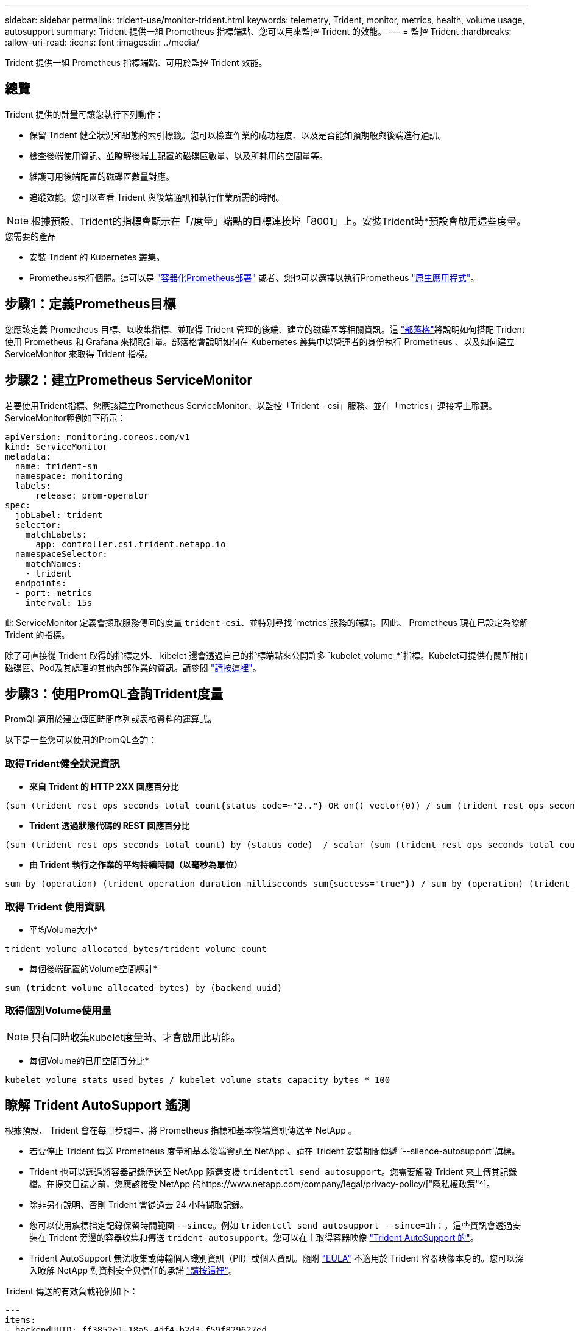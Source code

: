 ---
sidebar: sidebar 
permalink: trident-use/monitor-trident.html 
keywords: telemetry, Trident, monitor, metrics, health, volume usage, autosupport 
summary: Trident 提供一組 Prometheus 指標端點、您可以用來監控 Trident 的效能。 
---
= 監控 Trident
:hardbreaks:
:allow-uri-read: 
:icons: font
:imagesdir: ../media/


[role="lead"]
Trident 提供一組 Prometheus 指標端點、可用於監控 Trident 效能。



== 總覽

Trident 提供的計量可讓您執行下列動作：

* 保留 Trident 健全狀況和組態的索引標籤。您可以檢查作業的成功程度、以及是否能如預期般與後端進行通訊。
* 檢查後端使用資訊、並瞭解後端上配置的磁碟區數量、以及所耗用的空間量等。
* 維護可用後端配置的磁碟區數量對應。
* 追蹤效能。您可以查看 Trident 與後端通訊和執行作業所需的時間。



NOTE: 根據預設、Trident的指標會顯示在「/度量」端點的目標連接埠「8001」上。安裝Trident時*預設會啟用這些度量。

.您需要的產品
* 安裝 Trident 的 Kubernetes 叢集。
* Prometheus執行個體。這可以是 https://github.com/prometheus-operator/prometheus-operator["容器化Prometheus部署"^] 或者、您也可以選擇以執行Prometheus https://prometheus.io/download/["原生應用程式"^]。




== 步驟1：定義Prometheus目標

您應該定義 Prometheus 目標、以收集指標、並取得 Trident 管理的後端、建立的磁碟區等相關資訊。這 https://netapp.io/2020/02/20/prometheus-and-trident/["部落格"^]將說明如何搭配 Trident 使用 Prometheus 和 Grafana 來擷取計量。部落格會說明如何在 Kubernetes 叢集中以營運者的身份執行 Prometheus 、以及如何建立 ServiceMonitor 來取得 Trident 指標。



== 步驟2：建立Prometheus ServiceMonitor

若要使用Trident指標、您應該建立Prometheus ServiceMonitor、以監控「Trident - csi」服務、並在「metrics」連接埠上聆聽。ServiceMonitor範例如下所示：

[listing]
----
apiVersion: monitoring.coreos.com/v1
kind: ServiceMonitor
metadata:
  name: trident-sm
  namespace: monitoring
  labels:
      release: prom-operator
spec:
  jobLabel: trident
  selector:
    matchLabels:
      app: controller.csi.trident.netapp.io
  namespaceSelector:
    matchNames:
    - trident
  endpoints:
  - port: metrics
    interval: 15s
----
此 ServiceMonitor 定義會擷取服務傳回的度量 `trident-csi`、並特別尋找 `metrics`服務的端點。因此、 Prometheus 現在已設定為瞭解 Trident 的指標。

除了可直接從 Trident 取得的指標之外、 kibelet 還會透過自己的指標端點來公開許多 `kubelet_volume_*`指標。Kubelet可提供有關所附加磁碟區、Pod及其處理的其他內部作業的資訊。請參閱 https://kubernetes.io/docs/concepts/cluster-administration/monitoring/["請按這裡"^]。



== 步驟3：使用PromQL查詢Trident度量

PromQL適用於建立傳回時間序列或表格資料的運算式。

以下是一些您可以使用的PromQL查詢：



=== 取得Trident健全狀況資訊

* ** 來自 Trident 的 HTTP 2XX 回應百分比 **


[listing]
----
(sum (trident_rest_ops_seconds_total_count{status_code=~"2.."} OR on() vector(0)) / sum (trident_rest_ops_seconds_total_count)) * 100
----
* ** Trident 透過狀態代碼的 REST 回應百分比 **


[listing]
----
(sum (trident_rest_ops_seconds_total_count) by (status_code)  / scalar (sum (trident_rest_ops_seconds_total_count))) * 100
----
* ** 由 Trident 執行之作業的平均持續時間（以毫秒為單位） **


[listing]
----
sum by (operation) (trident_operation_duration_milliseconds_sum{success="true"}) / sum by (operation) (trident_operation_duration_milliseconds_count{success="true"})
----


=== 取得 Trident 使用資訊

* 平均Volume大小*


[listing]
----
trident_volume_allocated_bytes/trident_volume_count
----
* 每個後端配置的Volume空間總計*


[listing]
----
sum (trident_volume_allocated_bytes) by (backend_uuid)
----


=== 取得個別Volume使用量


NOTE: 只有同時收集kubelet度量時、才會啟用此功能。

* 每個Volume的已用空間百分比*


[listing]
----
kubelet_volume_stats_used_bytes / kubelet_volume_stats_capacity_bytes * 100
----


== 瞭解 Trident AutoSupport 遙測

根據預設、 Trident 會在每日步調中、將 Prometheus 指標和基本後端資訊傳送至 NetApp 。

* 若要停止 Trident 傳送 Prometheus 度量和基本後端資訊至 NetApp 、請在 Trident 安裝期間傳遞 `--silence-autosupport`旗標。
* Trident 也可以透過將容器記錄傳送至 NetApp 隨選支援 `tridentctl send autosupport`。您需要觸發 Trident 來上傳其記錄檔。在提交日誌之前，您應該接受 NetApp 的https://www.netapp.com/company/legal/privacy-policy/["隱私權政策"^]。
* 除非另有說明、否則 Trident 會從過去 24 小時擷取記錄。
* 您可以使用旗標指定記錄保留時間範圍 `--since`。例如 `tridentctl send autosupport --since=1h`：。這些資訊會透過安裝在 Trident 旁邊的容器收集和傳送 `trident-autosupport`。您可以在上取得容器映像 https://hub.docker.com/r/netapp/trident-autosupport["Trident AutoSupport 的"^]。
* Trident AutoSupport 無法收集或傳輸個人識別資訊（PII）或個人資訊。隨附 https://www.netapp.com/us/media/enduser-license-agreement-worldwide.pdf["EULA"^] 不適用於 Trident 容器映像本身的。您可以深入瞭解 NetApp 對資料安全與信任的承諾 https://www.netapp.com/pdf.html?item=/media/14114-enduserlicenseagreementworldwidepdf.pdf["請按這裡"^]。


Trident 傳送的有效負載範例如下：

[listing]
----
---
items:
- backendUUID: ff3852e1-18a5-4df4-b2d3-f59f829627ed
  protocol: file
  config:
    version: 1
    storageDriverName: ontap-nas
    debug: false
    debugTraceFlags:
    disableDelete: false
    serialNumbers:
    - nwkvzfanek_SN
    limitVolumeSize: ''
  state: online
  online: true

----
* 此資訊將傳送至NetApp的「不只是」端點。AutoSupport AutoSupport如果您使用私有登錄來儲存容器映像、可以使用「-image-registry」旗標。
* 您也可以產生安裝Yaml檔案來設定Proxy URL。您可以使用「tridentctl install -generate-custom-yaml」來建立Yaml檔案、並在「trident部署.yaml」中新增「trident -autodupport」容器的「-proxy-URL」引數。




== 停用 Trident 計量

要使指標不被報告，您應該生成自定義YAML（使用"-generame-custom-yaml"標誌）並進行編輯，以刪除對"trident－main"容器所調用的"-mication"標誌。
